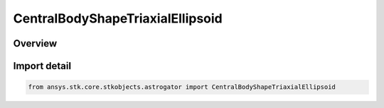 CentralBodyShapeTriaxialEllipsoid
=================================

.. py:class:: ansys.stk.core.stkobjects.astrogator.CentralBodyShapeTriaxialEllipsoid

   Bases: py:obj:`~ansys.stk.core.stkobjects.astrogator.ICentralBodyShapeTriaxialEllipsoid`, py:obj:`~ansys.stk.core.stkobjects.astrogator.ICentralBodyShape`

   Central Body Shape - Triaxial Ellipsoid.

.. py:currentmodule:: CentralBodyShapeTriaxialEllipsoid

Overview
--------


Import detail
-------------

.. code-block:: python

    from ansys.stk.core.stkobjects.astrogator import CentralBodyShapeTriaxialEllipsoid



